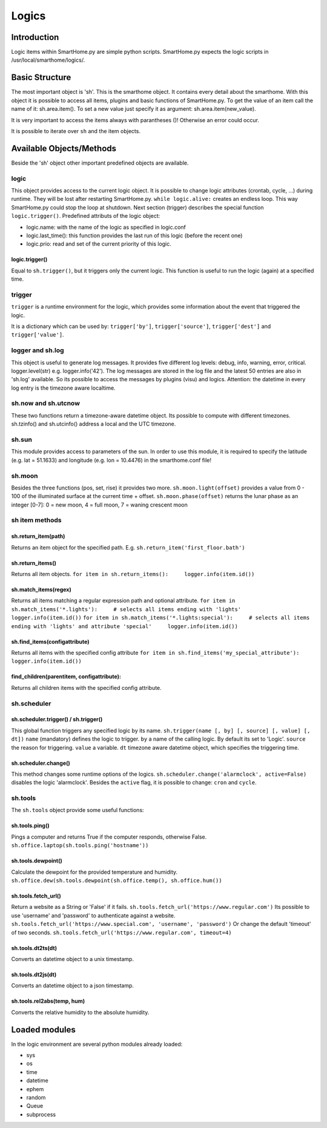 ======
Logics
======

Introduction
============

Logic items within SmartHome.py are simple python scripts. SmartHome.py
expects the logic scripts in /usr/local/smarthome/logics/.

Basic Structure
===============

The most important object is 'sh'. This is the smarthome object. It
contains every detail about the smarthome. With this object it is
possible to access all items, plugins and basic functions of
SmartHome.py. To get the value of an item call the name of it:
sh.area.item(). To set a new value just specify it as argument:
sh.area.item(new\_value).

.. raw:: html

   <pre>#!/usr/bin/env python
   # put on the light in the living room, if it is not on
   if not sh.living_room.light():
       sh.living_room.light('on')
   </pre>

It is very important to access the items always with parantheses ()!
Otherwise an error could occur.

It is possible to iterate over ``sh`` and the item objects.

.. raw:: html

   <pre>
   for item in sh:
       print item
       for child_item in item:
           print child_item
   </pre>

Available Objects/Methods
=========================

Beside the 'sh' object other important predefined objects are available.

logic
-----

This object provides access to the current logic object. It is possible
to change logic attributes (crontab, cycle, ...) during runtime. They
will be lost after restarting SmartHome.py. ``while logic.alive:``
creates an endless loop. This way SmartHome.py could stop the loop at
shutdown. Next section (trigger) describes the special function
``logic.trigger()``. Predefined attributs of the logic object:

-  logic.name: with the name of the logic as specified in logic.conf
-  logic.last\_time(): this function provides the last run of this logic
   (before the recent one)
-  logic.prio: read and set of the current priority of this logic.

logic.trigger()
~~~~~~~~~~~~~~~

Equal to ``sh.trigger()``, but it triggers only the current logic. This
function is useful to run the logic (again) at a specified time.

trigger
-------

``trigger`` is a runtime environment for the logic, which provides some
information about the event that triggered the logic.

It is a dictionary which can be used by: ``trigger['by']``,
``trigger['source']``, ``trigger['dest']`` and ``trigger['value']``.

logger and sh.log
-----------------

This object is useful to generate log messages. It provides five
different log levels: debug, info, warning, error, critical.
logger.level(str) e.g. logger.info('42'). The log messages are stored in
the log file and the latest 50 entries are also in 'sh.log' available.
So its possible to access the messages by plugins (visu) and logics.
Attention: the datetime in every log entry is the timezone aware
localtime.

.. raw:: html

   <pre># a simple loop over the log messages
   for entry in sh.log:
       print(entry) # remark: if SmartHome.py is run in daemon mode output by 'print' is not visible.
   </pre>

sh.now and sh.utcnow
--------------------

These two functions return a timezone-aware datetime object. Its
possible to compute with different timezones. sh.tzinfo() and
sh.utcinfo() address a local and the UTC timezone.

sh.sun
------

This module provides access to parameters of the sun. In order to use
this module, it is required to specify the latitude (e.g. lat = 51.1633)
and longitude (e.g. lon = 10.4476) in the smarthome.conf file!

.. raw:: html

   <pre># sh.sun.pos([offset]) specifies an minute offset.
   azimut, altitude = sh.sun.pos() # return the current sun position
   azimut, altitude = sh.sun.pos(30) # return the sun position 30 minutes
                                     # in the future.

   # sh.sun.set([offset]) specifies a degree offset.
   sunset = sh.sun.set() # Returns a utc! based datetime object with the next
                         # sunset.
   sunset_tw = sh.sun.set(-6) # Would return the end of the twilight.

   # sh.sun.rise([offset]) specifies a degree offset.
   sunrise = sh.sun.rise() # Returns a utc! based datetime object with the next
                           # sunrise.
   sunrise_tw = sh.sun.rise(-6) # Would return the start of the twilight.
   </pre>

sh.moon
-------

Besides the three functions (pos, set, rise) it provides two more.
``sh.moon.light(offset)`` provides a value from 0 - 100 of the
illuminated surface at the current time + offset.
``sh.moon.phase(offset)`` returns the lunar phase as an integer [0-7]: 0
= new moon, 4 = full moon, 7 = waning crescent moon

sh item methods
---------------

sh.return\_item(path)
~~~~~~~~~~~~~~~~~~~~~

Returns an item object for the specified path. E.g.
``sh.return_item('first_floor.bath')``

sh.return\_items()
~~~~~~~~~~~~~~~~~~

Returns all item objects.
``for item in sh.return_items():     logger.info(item.id())``

sh.match\_items(regex)
~~~~~~~~~~~~~~~~~~~~~~~~~~

Returns all items matching a regular expression path and optional attribute.
``for item in sh.match_items('*.lights'):     # selects all items ending with 'lights'     logger.info(item.id())``
``for item in sh.match_items('*.lights:special'):     # selects all items ending with 'lights' and attribute 'special'     logger.info(item.id())``

sh.find\_items(configattribute)
~~~~~~~~~~~~~~~~~~~~~~~~~~~~~~~

Returns all items with the specified config attribute
``for item in sh.find_items('my_special_attribute'):     logger.info(item.id())``

find\_children(parentitem, configattribute):
~~~~~~~~~~~~~~~~~~~~~~~~~~~~~~~~~~~~~~~~~~~~

Returns all children items with the specified config attribute.

sh.scheduler
------------

sh.scheduler.trigger() / sh.trigger()
~~~~~~~~~~~~~~~~~~~~~~~~~~~~~~~~~~~~~

This global function triggers any specified logic by its name.
``sh.trigger(name [, by] [, source] [, value] [, dt])`` ``name``
(mandatory) defines the logic to trigger. ``by`` a name of the calling
logic. By default its set to 'Logic'. ``source`` the reason for
triggering. ``value`` a variable. ``dt`` timezone aware datetime object,
which specifies the triggering time.

sh.scheduler.change()
~~~~~~~~~~~~~~~~~~~~~

This method changes some runtime options of the logics.
``sh.scheduler.change('alarmclock', active=False)`` disables the logic
'alarmclock'. Besides the ``active`` flag, it is possible to change:
``cron`` and ``cycle``.

sh.tools
--------

The ``sh.tools`` object provide some useful functions:

sh.tools.ping()
~~~~~~~~~~~~~~~

Pings a computer and returns True if the computer responds, otherwise
False. ``sh.office.laptop(sh.tools.ping('hostname'))``

sh.tools.dewpoint()
~~~~~~~~~~~~~~~~~~~

Calculate the dewpoint for the provided temperature and humidity.
``sh.office.dew(sh.tools.dewpoint(sh.office.temp(), sh.office.hum())``

sh.tools.fetch\_url()
~~~~~~~~~~~~~~~~~~~~~

Return a website as a String or 'False' if it fails.
``sh.tools.fetch_url('https://www.regular.com')`` Its possible to use
'username' and 'password' to authenticate against a website.
``sh.tools.fetch_url('https://www.special.com', 'username', 'password')``
Or change the default 'timeout' of two seconds.
``sh.tools.fetch_url('https://www.regular.com', timeout=4)``

sh.tools.dt2ts(dt)
~~~~~~~~~~~~~~~~~~

Converts an datetime object to a unix timestamp.

sh.tools.dt2js(dt)
~~~~~~~~~~~~~~~~~~

Converts an datetime object to a json timestamp.


sh.tools.rel2abs(temp, hum)
~~~~~~~~~~~~~~~~~~~~~~~~~~~

Converts the relative humidity to the absolute humidity.



Loaded modules
==============

In the logic environment are several python modules already loaded:

-  sys
-  os
-  time
-  datetime
-  ephem
-  random
-  Queue
-  subprocess

